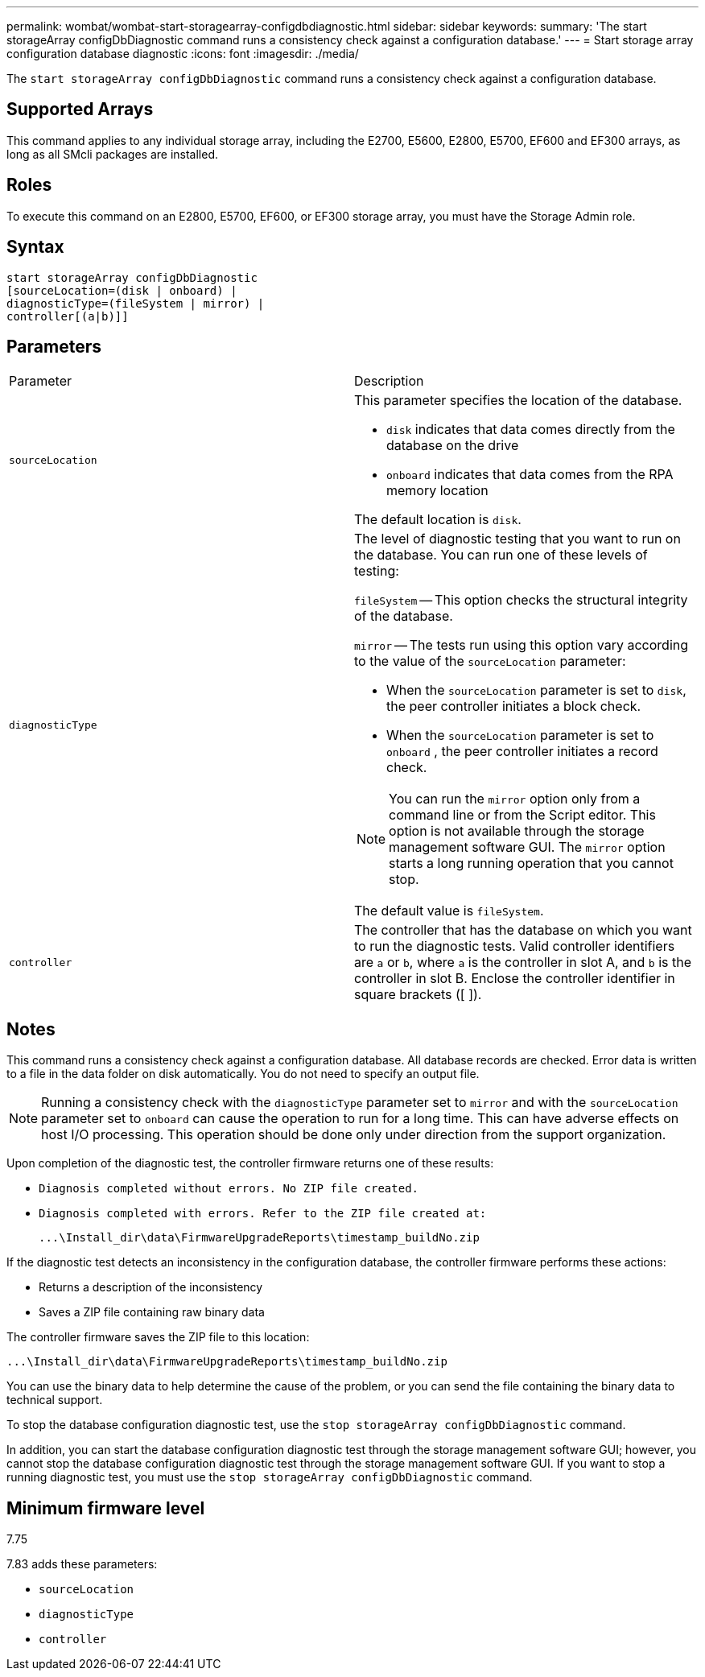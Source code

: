 ---
permalink: wombat/wombat-start-storagearray-configdbdiagnostic.html
sidebar: sidebar
keywords: 
summary: 'The start storageArray configDbDiagnostic command runs a consistency check against a configuration database.'
---
= Start storage array configuration database diagnostic
:icons: font
:imagesdir: ./media/

[.lead]
The `start storageArray configDbDiagnostic` command runs a consistency check against a configuration database.

== Supported Arrays

This command applies to any individual storage array, including the E2700, E5600, E2800, E5700, EF600 and EF300 arrays, as long as all SMcli packages are installed.

== Roles

To execute this command on an E2800, E5700, EF600, or EF300 storage array, you must have the Storage Admin role.

== Syntax

----
start storageArray configDbDiagnostic
[sourceLocation=(disk | onboard) |
diagnosticType=(fileSystem | mirror) |
controller[(a|b)]]
----

== Parameters

|===
| Parameter| Description
a|
`sourceLocation`
a|
This parameter specifies the location of the database.

* `disk` indicates that data comes directly from the database on the drive
* `onboard` indicates that data comes from the RPA memory location

The default location is `disk`.
a|
`diagnosticType`
a|
The level of diagnostic testing that you want to run on the database. You can run one of these levels of testing:

`fileSystem` -- This option checks the structural integrity of the database.

`mirror` -- The tests run using this option vary according to the value of the `sourceLocation` parameter:

* When the `sourceLocation` parameter is set to `disk`, the peer controller initiates a block check.
* When the `sourceLocation` parameter is set to `onboard` , the peer controller initiates a record check.

[NOTE]
====
You can run the `mirror` option only from a command line or from the Script editor. This option is not available through the storage management software GUI. The `mirror` option starts a long running operation that you cannot stop.
====

The default value is `fileSystem`.

a|
`controller`
a|
The controller that has the database on which you want to run the diagnostic tests. Valid controller identifiers are `a` or `b`, where `a` is the controller in slot A, and `b` is the controller in slot B. Enclose the controller identifier in square brackets ([ ]).
|===

== Notes

This command runs a consistency check against a configuration database. All database records are checked. Error data is written to a file in the data folder on disk automatically. You do not need to specify an output file.

[NOTE]
====
Running a consistency check with the `diagnosticType` parameter set to `mirror` and with the `sourceLocation` parameter set to `onboard` can cause the operation to run for a long time. This can have adverse effects on host I/O processing. This operation should be done only under direction from the support organization.
====

Upon completion of the diagnostic test, the controller firmware returns one of these results:

* `Diagnosis completed without errors. No ZIP file created.`
* `Diagnosis completed with errors. Refer to the ZIP file created at:`
+
`+...\Install_dir\data\FirmwareUpgradeReports\timestamp_buildNo.zip+`

If the diagnostic test detects an inconsistency in the configuration database, the controller firmware performs these actions:

* Returns a description of the inconsistency
* Saves a ZIP file containing raw binary data

The controller firmware saves the ZIP file to this location:

`+...\Install_dir\data\FirmwareUpgradeReports\timestamp_buildNo.zip+`

You can use the binary data to help determine the cause of the problem, or you can send the file containing the binary data to technical support.

To stop the database configuration diagnostic test, use the `stop storageArray configDbDiagnostic` command.

In addition, you can start the database configuration diagnostic test through the storage management software GUI; however, you cannot stop the database configuration diagnostic test through the storage management software GUI. If you want to stop a running diagnostic test, you must use the `stop storageArray configDbDiagnostic` command.

== Minimum firmware level

7.75

7.83 adds these parameters:

* `sourceLocation`
* `diagnosticType`
* `controller`
